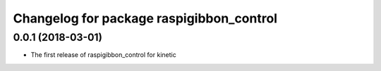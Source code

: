 ^^^^^^^^^^^^^^^^^^^^^^^^^^^^^^^^^^^^^^^^^
Changelog for package raspigibbon_control
^^^^^^^^^^^^^^^^^^^^^^^^^^^^^^^^^^^^^^^^^

0.0.1 (2018-03-01)
------------------
* The first release of raspigibbon_control for kinetic
